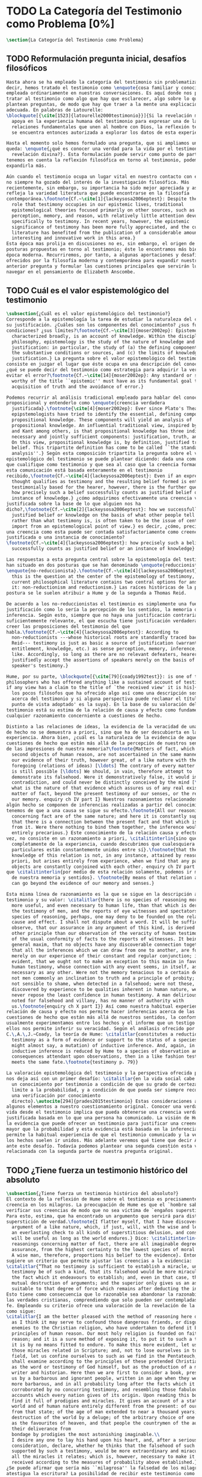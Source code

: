#+PROPERTY: header-args:latex :tangle ../../tex/ch1/quaestio_ipsius.tex
# ------------------------------------------------------------------------------------
# Santa Teresa Benedicta de la Cruz, ruega por nosotros
* TODO La Categoría del Testimonio como Problema [0%]
#+BEGIN_SRC latex
  \section{La Categoría del Testimonio como Problema}
#+END_SRC
** TODO Reformulación pregunta inicial, desafíos filosóficos
#+BEGIN_SRC latex
  Hasta ahora se ha empleado la categoría del testimonio sin problematizarla. Es
  decir, hemos tratado el testimonio como \enquote{cosa familiar y conocida}
  empleada ordinariamente en nuestras conversaciones. Es aquí donde nos permitimos
  tratar al testimonio como algo que hay que esclarecer, algo sobre lo que se
  plantean preguntas, de modo que hay que traer a la mente una explicación
  adecuada. En palabras de Latourelle:
  \blockquote[{\cite[1523]{latourelle2000testimonio}}]{Si la revelación misma se
    apoya en la experiencia humana del testimonio para expresar una de las
    relaciones fundamentales que unen al hombre con Dios, la reflexión teológica
    se encuentra entonces autorizada a explorar los datos de esta experiencia.}

  Hasta el momento solo hemos formulado una pregunta, que si ampliamos un poco
  queda: \enquote{¿qué es conocer una verdad para la vida por el testimonio de la
    revelación divina?}. Esta formulación puede servir como punto de partida y, si
  tenemos en cuenta la reflexión filosófica en torno al testimonio, podemos
  expandirla más.

  Aún cuando el testimonio ocupa un lugar vital en nuestro contacto con el mundo,
  no siempre ha gozado del interés de la investigación filosófica. Más
  recientemente, sin embargo, su importancia ha sido mejor apreciada y así lo
  refleja la variedad literatura que puede encontrarse en la filosofía
  contemporánea.\footnote{Cf.~\cite[1]{lackeysosa2006eptest}: Despite the vital
    role that testimony occupies in our epistemic lives, traditional
    epistemological theories focused primarily on other sources, such as sense
    perception, memory, and reason, with relatively little attention devoted
    specifically to testimony. In recent years, however, the epistemic
    significance of testimony has been more fully appreciated, and the current
    literature has benefited from the publication of a considerable amount of
    interesting and innovative work in this area.}
  Esta época mas prolija en discusiones no es, sin embargo, el origen de algunas
  posturas propuestas en torno al testimonio; éste lo encontramos más bien en la
  época moderna. Recurriremos, por tanto, a algunas aportaciones y desafíos
  ofrecidos por la filosofía moderna y contemporánea para expandir nuestra
  anterior pregunta y formular las cuestiones principales que servirán luego para
  navegar en el pensamiento de Elizabeth Anscombe.
#+END_SRC
** TODO Cuál es el valor espistemológico del testimonio
#+BEGIN_SRC latex
  \subsection{¿Cuál es el valor epistemológico del testimonio?}
  Corresponde a la epistemología la tarea de estudiar la naturaleza del conocer y
  su justificación. ¿Cuáles son los componentes del conocimiento? ¿sus fuentes o
  condiciones? ¿sus límites?\footnote{Cf.~\cite[3]{moser2002ep}: Epistemology,
    characterized broadly, is an account of knowledge. Within the discipline of
    philosophy, epistemology is the study of the nature of knowledge and
    justification: in particular, the study of (a) the defining components, (b)
    the substantive conditions or sources, and (c) the limits of knowledge and
    justification.} La pregunta sobre el valor epistemológico del testimonio
  consiste en juzgar el lugar que éste ocupa en una descripción del conocimiento;
  ¿qué se puede decir del testimonio como estrategia para adquirir la verdad y
  evitar el error?\footnote{Cf.~\cite[14]{moser2002ep}: Any standard or strategy
    worthy of the title ``epistemic'' must have as its fundamental goal the
    acquisition of truth and the avoidance of error.}

  Podemos recurrir al análisis tradicional empleado para hablar del conocimiento
  proposicional y entenderlo como \enquote{creencia verdadera
    justificada}.\footnote{\cite[4]{moser2002ep}: Ever since Plato's Theaetetus,
    epipstemologists have tried to identify the essential, defining components of
    propositional knowledge. These components will yield an analysis of
    propositional knowledge. An influential traditional view, inspired by Plato
    and Kant among others, is that propositional knowledge has three individually
    necessary and jointly sufficient components: justification, truth, and belief.
    On this view, propositional knowledge is, by definition, justified true
    belief. This tripartite definition has come to be called ``the standard
    analysis''.} Según esta composición tripartita la pregunta sobre el valor
  epistemológico del testimonio se puede plantear diciendo: dada una comunicación
  que cualifique como testimonio y que sea al caso que la creencia formada desde
  esta comunicación está basada enteramente en el testimonio
  recibido,\footnote{Cf.~\cite[4]{lackeysosa2006eptest}: Even if an expression of
    thought qualifies as testimony and the resulting belief formed is entirely
    testimonially based for the hearer, however, there is the further question of
    how precisely such a belief successfully counts as justified belief or an
    instance of knowledge.} ¿cómo adquirimos efectivamente una creencia verdadera
  justificada sobre la base de lo que alguien nos ha
  dicho?,\footnote{Cf.~\cite[2]{lackeysosa2006eptest}: how we successfully acquire
    justified belief or knowledge on the basis of what other people tell us. This,
    rather than what testimony is, is often taken to be the issue of central
    import from an epistemological point of view.} es decir, ¿cómo, precisamente,
  una creencia como esta puede ser contada satisfactoriamente como creencia
  justificada o una instancia de conocimiento?
  \footnote{Cf.~\cite[4]{lackeysosa2006eptest}: how precisely such a belief
    successfully counts as justified belief or an instance of knowledge}

  Las respuestas a esta pregunta central sobre la epistemología del testimonio se
  han situado en dos posturas que se han denominado \enquote{reduccionista} y
  \enquote{no-reduccionista}.\footnote{Cf.~\cite[4]{lackeysosa2006eptest}: Indeed,
    this is the question at the center of the epistemology of testimony, and the
    current philosophical literature contains two central options for answering
    it: non-reductionism and reductionism.} Las raíces históricas de la primera
  postura se le suelen atribuir a Hume y de la segunda a Thomas Reid.

  De acuerdo a los no-reduccionistas el testimonio es simplemente una fuente de
  justificación como lo sería la percepción de los sentidos, la memoria o la
  inferencia. Según esto, siempre que no haya una justificación contraria
  suficientemente relevante, el que escucha tiene justificación verdadera para
  creer las proposiciones del testimonio del que
  habla.\footnote{Cf.~\cite[4]{lackeysosa2006eptest}: According to
    non-reductionists ---whose historical roots are standardly traced back to
    Reid--- testimony is just as basic a source of justification (warrant,
    entitlement, knowledge, etc.) as sense perception, memory, inference, and the
    like. Accordingly, so long as there are no relevant defeaters, hearers can
    justifiedly accept the assertions of speakers merely on the basis of a
    speaker's testimony.}

  Hume, por su parte, \blockquote[{\cite[79]{coady1992test}}: is one of the few
  philosophers who has offered anything like a sustained account of testimony and
  if any view has a claim to the title of `the received view' it is his]{es uno de
    los pocos filósofos que ha ofrecido algo así como una descripción sostenida
    acerca del testimonio y si alguna perspectiva puede reclamar el título de `el
    punto de vista adoptado' es la suya}. En la base de su valoración del
  testimonio está su estima de la relación de causa y efecto como fundamento de
  cualquier razonamiento concerniente a cuestiones de hecho.

  Distinto a las relaciones de ideas, la evidencia de la veracidad de una cuestión
  de hecho no se demuestra a priori, sino que ha de ser descubierta en la
  experiencia. Ahora bien, ¿cuál es la naturaleza de la evidencia de aquellas
  cuestiones de hecho que están más allá de la percepción de nuestros sentidos o
  de las impresiones de nuestra memoria?\footnote{Matters of fact, which are the
    second objects of human reason, are not ascertained in the same manner; nor is
    our evidence of their truth, however great, of a like nature with the
    foregoing (relations of ideas) [\ldots] The contrary of every matter of fact
    is still possible [\ldots] We should, in vain, therefore attempt to
    demonstrate its falsehood. Were it demonstratively false, it would imply a
    contradiction, and could never be distinctly conceived by the mind [\ldots]
    what is the nature of that evidence which assures us of any real existence and
    matter of fact, beyond the present testimony of our senses, or the records of
    our memory. enquiry ch IV part I} Nuestros razonamientos relacionados con
  algún hecho se componen de inferencias realizadas a partir del conocimiento que
  tenemos de que a una causa se sigue su efecto.\footnote{All our reasonings
    concerning fact are of the same nature; and here it is constantly supposed
    that there is a connection between the present fact and that which is inferred
    from it. Were there nothing to bind them together, the inference would be
    entirely precarious.} Este conocimiento de la relación causa y efecto, a su
  vez, no consiste en un razonamiento a priori, \citalitinterlin{sino que surge
    completamente de la experiencia, cuando descubrimos que cualesquiera objetos
    particulares están constantemente unidos entre sí}.\footnote{that the
    knowledge of this relation is not, in any instance, attained by reasonings a
    priori, but arises entirely from experience, when we find that any particular
    objects are constantly conjoined with each other. enquiry ch IV part I} Es así
  que \citalitinterlin{por medio de esta relación solamente, podemos ir más allá
    de nuestra memoria y sentidos}. \footnote{By means of that relation alone, we
    can go beyond the evidence of our memory and senses.}

  Esta misma línea de razonamiento es la que se sigue en la descripción acerca del
  testimonio y su valor: \citalitlar{there is no species of reasoning more common,
    more useful, and even necessary to human life, than that which is derived from
    the testimony of men, and the reports of eye witnesses and spectators. This
    species of reasoning, perhaps, one may deny to be founded on the relation of
    cause and effect. I shall not dispute about a word. It will be sufficient to
    observe, that our assurance in any argument of this kind, is derived from no
    other principle than our observation of the veracity of human testimony, and
    of the usual conformity of facts to the reports of witnesses. It being a
    general maxim, that no objects have any discoverable connection together, and
    that all the inferences which we can draw from one to another, are founded
    merely on our experience of their constant and regular conjunction; it is
    evident, that we ought not to make an exception to this maxim in favour of
    human testimony, whose connection with any event seems, in itself, as little
    necessary as any other. Were not the memory tenacious to a certain degree; had
    not men commonly an inclination to truth and a principle of probity; were they
    not sensible to shame, when detected in a falsehood; were not these, I say,
    discovered by experience to be qualities inherent in human nature, we should
    never repose the least confidence in human testimony. A man delirious, or
    noted for falsehood and villany, has no manner of authority with
    us.\footnote{enquiry ch X part I}} Así como nuestra habitual experiencia de la
  relación de causa y efecto nos permite hacer inferencias acerca de las
  cuestiones de hecho que están más allá de nuestros sentidos, la conformidad que
  usualmente experimentamos entre los hechos y el informe que un testigo nos da de
  ellos nos permite inferir su veracidad. Según el análasis ofrecido por
  C.\,A.\,J.~Coady, la teoría de Hume: \citalitlar{constitutes a reduction of
    testimony as a form of evidence or support to the status of a species (one
    might almost say, a mutation) of inductive inference. And, again, in so far as
    inductive inference is reduced by Hume to a species of observation and
    consequences attendant upon observations, then in a like fashion testimony
    meets the same fate.\footnote{testimony p. 79}}

  La valoración epistemológica del testimonio y la perspectiva ofrecida por Hume
  nos deja así con un primer desafío: \citalitlar{en la vida social cabe aceptar
    un conocimiento por testimonio a condición de que su grado de certeza se
    limite a la probabilidad, y a condición de que pueda ser siempre reconducido a
    una verificación por conocimiento
    directo}.\autocite[294]{prades2015testimonio} Estas consideraciones añaden
  algunos elementos a nuestro cuestionamiento original. Conocer una verdad para la
  vida desde el testimonio implica que pueda obtenerse una creencia verdadera
  justificada basada en lo que una persona ha comunicado. La visión de Hume es que
  la evidencia que puede ofrecer un testimonio para justificar una creencia no es
  mayor que la probabilidad y esta evidencia está basada en la inferencia que nos
  permite la habitual experiencia de que el testimonio comunicado y la verdad de
  los hechos suelen ir unidos. Más adelante veremos qué tiene que decir Anscombe
  ante este desafío. Todavía podemos plantear una segunda cuestión esta vez
  relacionada con la segunda parte de nuestra pregunta original.
#+END_SRC
** TODO ¿Tiene fuerza un testimonio histórico del absoluto
#+BEGIN_SRC latex
  \subsection{¿Tiene fuerza un testimonio histórico del absoluto?}
  El contexto de la reflexión de Hume sobre el testimonio es precisamente el de la
  creencia en los milagros. La preocupación de Hume es que el `hombre sabio' pueda
  verificar sus creencias de modo que no sea víctima de `engaños supersticiosos'.
  Para esto, estima, que ha encontrado un argumento que servirá para distinguir
  superstición de verdad.\footnote{I flatter myself, that I have discovered an
    argument of a like nature, which, if just, will, with the wise and learned, be
    an everlasting check to all kinds of superstitious delusion, and consequently
    will be useful as long as the world endures.} Dice: \citalitinterlin{in our
    reasonings concerning matter of fact, there are all imaginable degrees of
    assurance, from the highest certainty to the lowest species of moral evidence.
    A wise man, therefore, proportions his belief to the evidence}. Entonces
  sugiere un criterio que permite ajustar las creencias a la evidencia:
  \citalitlar{“That no testimony is sufficient to establish a miracle, unless the
    testimony be of such a kind, that its falsehood would be more miraculous than
    the fact which it endeavours to establish; and, even in that case, there is a
    mutual destruction of arguments; and the superior only gives us an assurance
    suitable to that degree of force which remains after deducting the inferior.”}
  Esto tiene como consecuencia que lo razonable sea abandonar la razonabilidad de
  las verdades cristianas, comprendiendo que solo pueden ser contempladas desde la
  fe. Empleando su criterio ofrece una valoración de la revelación de la escritura
  como sigue:
  \citalitlar{I am the better pleased with the method of reasoning here delivered,
    as I think it may serve to confound those dangerous friends, or disguised
    enemies to the Christian religion, who have undertaken to defend it by the
    principles of human reason. Our most holy religion is founded on faith, not on
    reason; and it is a sure method of exposing it, to put it to such a trial as
    it is by no means fitted to endure. To make this more evident, let us examine
    those miracles related in Scripture; and, not to lose ourselves in too wide a
    field, let us confine ourselves to such as we find in the Pentateuch, which we
    shall examine according to the principles of these pretended Christians, not
    as the word or testimony of God himself, but as the production of a mere human
    writer and historian. Here then we are first to consider a book, presented to
    us by a barbarous and ignorant people, written in an age when they were still
    more barbarous, and in all probability long after the facts which it relates,
    corroborated by no concurring testimony, and resembling those fabulous
    accounts which every nation gives of its origin. Upon reading this book, we
    find it full of prodigies and miracles. It gives an account of a state of the
    world and of human nature entirely different from the present: of our fall
    from that state; of the age of man extended to near a thousand years; of the
    destruction of the world by a deluge; of the arbitrary choice of one people,
    as the favourites of heaven, and that people the countrymen of the author; of
    their deliverance from
    bondage by prodigies the most astonishing imaginable.\\
    I desire any one to lay his hand upon his heart, and, after a serious
    consideration, declare, whether he thinks that the falsehood of such a book,
    supported by such a testimony, would be more extraordinary and miraculous than
    all the miracles it relates; which is, however, necessary to make it be
    received according to the measures of probability above established.}
  ¿Se puede afirmar que sería más ``milagrosa'' la falsedad de los milagros que
  atestigua la escritura? La posibilidad de recibir este testimonio como evidencia
  de alguna verdad descansaría sobre esta condición y una persona razonable
  debería medir la probabilidad de veracidad de estos relatos teniendo en cuenta
  que el estado de las cosas que describe es distinto al que experimentamos en el
  presente.

  En una línea similar de pensamiento encontramos las reflexiones de
  G.\,E.~Lessing. Dos cuestiones expresadas en ``On the proof of the spirit and
  power'' merecen ser destacadas:
  \citalitlar{The problem is that reports of fulfilled prophecies are not
    fullfiled prophecies; that reports of miracles are not miracles. These, the
    prophecies fulfilled before my eyes, the miracles that occur before my eyes,
    are immediate in their effect. But those---the reports of fulfilled prophecies
    and miracles, have to work through a medium which takes away all their force}
  Lo que debería tener la fuerza para justificar la credibilidad queda debilitado
  por su medio de transmisión, entonces \citalitinterlin{the problem is that this
    proof of the spirit and of power no longer has any spirit or power, but has
    sunk to the level of human testimonies of spirit and power}. Tal como lo
  plantea Lessing y teniendo en cuenta el criterio propuesto por Hume, el
  testimonio, en tanto que dinamismo humano, no tiene fuerza suficiente para
  justificar razonablemente creencias sobre Dios como verdadero conocimiento.

  Esta objeción nos lleva a la siguiente:
  \citalitlar{the reports which we have of these prophecies and miracles are as
    reliable as historical truths can ever be [\ldots] But if they are as reliable
    as this, why are they treated as if they were infinitely more reliable?
    [\ldots] If no historical truth can be demonstrated, then nothing can be
    demonstrated by means of historical truths. That is: \emph{accidental truths
      of history can never become proof of necessary truths of reason.}}
  El punto que Lessing señala es infranqueable para su propio intento de
  comprometerse con la verdad que la creencia cristiana pretende comunicar. La
  singularidad de la persona y obra de Jesús como manifestación de la realidad de
  Dios pierde para él toda su fuerza, puesto que no puede estimar estas verdades
  históricas como fundamento para una verdad necesaria como lo es la verdad de
  Dios.

  Esto nos deja con una segunda problemática: \citalitinterlin{no se puede tener
    conocimiento directo de milagros y profecias [\ldots] no se puede aceptar una
    comunicación divina que no sea inmediatamente dirigida al
    individuo}\autocite[294]{prades2015testimonio}. Este desafío viene a poner en
  cuestión que un hecho histórico de la vida personal o colectiva pueda ser
  estimado como testimonio del absoluto. La revelación de Dios por medio de
  testigos no es un fenómeno que tenga justificación razonable para su veracidad,
  y por tanto sólo puede ser acogida por una fe desconectada de la razón.
#+END_SRC
** TODO ¿Tiene carácter veritativo el lenguaje teológico?
#+BEGIN_SRC latex
  \subsection{¿Tiene carácter veritativo el lenguaje teológico?}
  Una problemática adicional está representada en la crítica al lenguaje religioso
  planteada por el Círculo de Viena. A\,J.~Ayer lo expresa como sigue:
  \blockquote[{\cite[155]{dominguez2009at}}]{Si la existencia de tal dios fuese
    probable, la proposición de que existiera sería una hipótesis empírica. Y, en
    ese caso, sería posible deducir de ella, y de otras hipótesis científicas,
    ciertas proposiciones experienciales que no fuesen deducibles de esas otras
    hipótesis solas. Pero, en realidadm esto no es posible. [\ldots] Porque decir
    que ``Dios existe'' es realizar una expresión metafísica que no pude ser ni
    verdadera ni falsa. Y, según el mismo criterio, ninguna oración que pretenda
    describir la naturaleza de un Dios trascendente puede poseer ninguna
    significación literal.}

  La intención del Círculo es la unificación de la ciencia y como herramienta para
  este trabajo, empleó el análisis del lenguaje. Un análisis de la expresión
  linguística empleada en el conocimiento científico permite distinguir las
  afirmaciones que pueden tener valor veritativo de las que no contienen esta
  posibilidad y, por tanto, no son lenguaje significativo. A. Flew, por ejemplo,
  considera que la Teología no es un lenguaje significativo poruqe no es posible
  su falsabilidad. De este modo:
  \blockquote[{\cite[155]{dominguez2009at}}]{La crítica del Círculo de Viena no se
    suma al ``Dios ha muerto'' de Nietzsche, sino que va aún más allá: lo que ha
    muerto es la misma palabra: ``Dios''. Nos encontramos ante lo que podemos
    considerar una nueva y refinada especie de ateísmo: el ateísmo semántico. Esta
    forma de ateísmo se sustenta en un equivocismo hermenéutico. No cabe comparar,
    arguyen los equivocistas, los nombres de supuestas realidades trascendentes
    con los de las realidades empíricas.}
#+END_SRC
